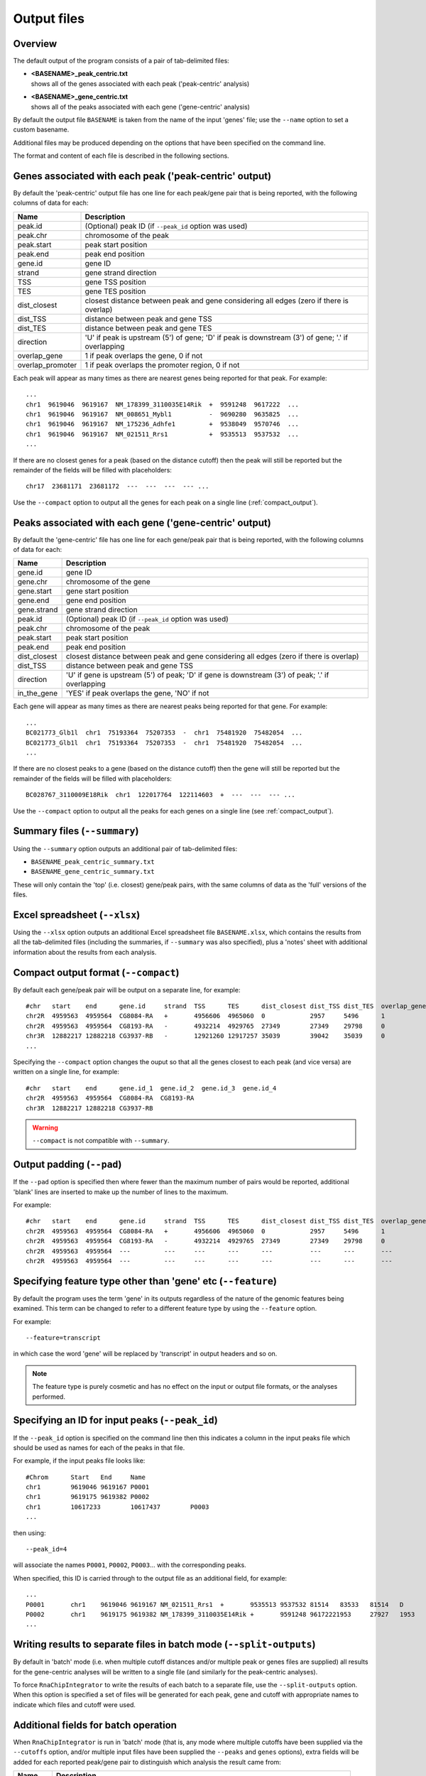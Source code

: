 .. _outputs:

Output files
============

Overview
--------

The default output of the program consists of a pair of tab-delimited
files:

* | **<BASENAME>_peak_centric.txt**
  | shows all of the genes associated with each peak ('peak-centric' analysis)

* | **<BASENAME>_gene_centric.txt**
  | shows all of the peaks associated with each gene ('gene-centric' analysis)

By default the output file ``BASENAME`` is taken from the name of the
input 'genes' file; use the ``--name`` option to set a custom basename.

Additional files may be produced depending on the options that have
been specified on the command line.

The format and content of each file is described in the following sections.

Genes associated with each peak ('peak-centric' output)
-------------------------------------------------------

By default the 'peak-centric' output file has one line for each
peak/gene pair that is being reported, with the following
columns of data for each:

================ ================================================
Name             Description
================ ================================================
peak.id          (Optional) peak ID (if ``--peak_id`` option was
                 used)
peak.chr	 chromosome of the peak
peak.start	 peak start position
peak.end	 peak end position
gene.id	         gene ID
strand	         gene strand direction
TSS	         gene TSS position
TES	         gene TES position
dist_closest	 closest distance between peak and gene considering
                 all edges (zero if there is overlap)
dist_TSS	 distance between peak and gene TSS
dist_TES	 distance between peak and gene TES
direction        'U' if peak is upstream (5') of gene; 'D' if peak
                 is downstream (3') of gene; '.' if overlapping
overlap_gene	 1 if peak overlaps the gene, 0 if not
overlap_promoter 1 if peak overlaps the promoter region, 0 if not
================ ================================================

Each peak will appear as many times as there are nearest genes being
reported for that peak. For example::

    ...
    chr1  9619046  9619167  NM_178399_3110035E14Rik  +  9591248  9617222  ...
    chr1  9619046  9619167  NM_008651_Mybl1          -  9690280  9635825  ...
    chr1  9619046  9619167  NM_175236_Adhfe1         +  9538049  9570746  ...
    chr1  9619046  9619167  NM_021511_Rrs1           +  9535513	 9537532  ...
    ...

If there are no closest genes for a peak (based on the distance cutoff)
then the peak will still be reported but the remainder of the fields will
be filled with placeholders::

    chr17  23681171  23681172  ---  ---  ---  --- ...

Use the ``--compact`` option to output all the genes for each peak
on a single line (:ref:`compact_output`).

Peaks associated with each gene ('gene-centric' output)
-------------------------------------------------------

By default the 'gene-centric' file has one line for each
gene/peak pair that is being reported, with the following
columns of data for each:

=============== ====================================================
Name            Description
=============== ====================================================
gene.id	        gene ID
gene.chr	chromosome of the gene
gene.start	gene start position
gene.end	gene end position
gene.strand	gene strand direction
peak.id         (Optional) peak ID (if ``--peak_id`` option was
                used)
peak.chr	chromosome of the peak
peak.start	peak start position
peak.end	peak end position
dist_closest	closest distance between peak and gene considering
                all edges (zero if there is overlap)
dist_TSS	distance between peak and gene TSS
direction       'U' if gene is upstream (5') of peak; 'D' if gene
                is downstream (3') of peak; '.' if overlapping
in_the_gene     'YES' if peak overlaps the gene, 'NO' if not
=============== ====================================================

Each gene will appear as many times as there are nearest peaks being
reported for that gene. For example::

    ...
    BC021773_Glb1l  chr1  75193364  75207353  -  chr1  75481920  75482054  ...
    BC021773_Glb1l  chr1  75193364  75207353  -  chr1  75481920  75482054  ...
    ...

If there are no closest peaks to a gene (based on the distance cutoff)
then the gene will still be reported but the remainder of the fields
will be filled with placeholders::

    BC028767_3110009E18Rik  chr1  122017764  122114603  +  ---  ---  --- ...

Use the ``--compact`` option to output all the peaks for each genes
on a single line (see :ref:`compact_output`).

.. _summary_files:

Summary files (``--summary``)
-----------------------------

Using the ``--summary`` option outputs an additional pair of
tab-delimited files:

* ``BASENAME_peak_centric_summary.txt``
* ``BASENAME_gene_centric_summary.txt``

These will only contain the 'top' (i.e. closest) gene/peak pairs,
with the same columns of data as the 'full' versions of the files.

.. _xlsx_file:

Excel spreadsheet (``--xlsx``)
------------------------------

Using the ``--xlsx`` option outputs an additional Excel spreadsheet
file ``BASENAME.xlsx``, which contains the results from all the
tab-delimited files (including the summaries, if ``--summary`` was
also specified), plus a 'notes' sheet with additional information
about the results from each analysis.

.. _compact_output:

Compact output format (``--compact``)
-------------------------------------

By default each gene/peak pair will be output on a separate line, for
example::

    #chr   start    end      gene.id     strand  TSS      TES      dist_closest dist_TSS dist_TES  overlap_gene  overlap_promoter
    chr2R  4959563  4959564  CG8084-RA   +       4956606  4965060  0            2957     5496      1             0
    chr2R  4959563  4959564  CG8193-RA   -       4932214  4929765  27349        27349    29798     0             0
    chr3R  12882217 12882218 CG3937-RB   -       12921260 12917257 35039        39042    35039     0             0
    ...

Specifying the ``--compact`` option changes the ouput so that all the
genes closest to each peak (and vice versa) are written on a single
line, for example::

    #chr   start    end      gene.id_1  gene.id_2  gene.id_3  gene.id_4
    chr2R  4959563  4959564  CG8084-RA  CG8193-RA
    chr3R  12882217 12882218 CG3937-RB

.. warning::

   ``--compact`` is not compatible with ``--summary``.

.. _output_padding:

Output padding (``--pad``)
--------------------------

If the ``--pad`` option is specified then where fewer than the
maximum number of pairs would be reported, additional 'blank'
lines are inserted to make up the number of lines to the maximum.

For example::

    #chr   start    end      gene.id     strand  TSS      TES      dist_closest dist_TSS dist_TES  overlap_gene     overlap_promoter
    chr2R  4959563  4959564  CG8084-RA   +       4956606  4965060  0            2957     5496      1                0
    chr2R  4959563  4959564  CG8193-RA   -       4932214  4929765  27349        27349    29798     0                0
    chr2R  4959563  4959564  ---         ---     ---      ---      ---          ---      ---       ---              ---
    chr2R  4959563  4959564  ---         ---     ---      ---      ---          ---      ---       ---              ---

.. _feature_type:

Specifying feature type other than 'gene' etc (``--feature``)
-------------------------------------------------------------

By default the program uses the term 'gene' in its outputs
regardless of the nature of the genomic features being examined.
This term can be changed to refer to a different feature type
by using the ``--feature`` option.

For example::

    --feature=transcript

in which case the word 'gene' will be replaced by 'transcript' in
output headers and so on.

.. note::

   The feature type is purely cosmetic and has no effect on the
   input or output file formats, or the analyses performed.

.. _peak_id:

Specifying an ID for input peaks (``--peak_id``)
------------------------------------------------

If the ``--peak_id`` option is specified on the command line
then this indicates a column in the input peaks file which
should be used as names for each of the peaks in that file.

For example, if the input peaks file looks like::

    #Chrom	Start	End	Name
    chr1	9619046	9619167	P0001
    chr1	9619175	9619382	P0002
    chr1	10617233	10617437	P0003
    ...

then using::

    --peak_id=4

will associate the names ``P0001``, ``P0002``, ``P0003``...
with the corresponding peaks.

When specified, this ID is carried through to the output file
as an additional field, for example::

    ...
    P0001	chr1	9619046	9619167	NM_021511_Rrs1	+	9535513	9537532	81514	83533	81514	D	0	0
    P0002	chr1	9619175	9619382	NM_178399_3110035E14Rik	+	9591248	96172221953	27927	1953	D	0	0
    ...

.. _split_outputs:

Writing results to separate files in batch mode (``--split-outputs``)
---------------------------------------------------------------------

By default in 'batch' mode (i.e. when multiple cutoff distances and/or
multiple peak or genes files are supplied) all results for the
gene-centric analyses will be written to a single file (and similarly
for the peak-centric analyses).

To force ``RnaChipIntegrator`` to write the results of each batch to
a separate file, use the ``--split-outputs`` option. When this option
is specified a set of files will be generated for each peak, gene
and cutoff with appropriate names to indicate which files and cutoff
were used.

.. _additional_fields_for_batch_operation:

Additional fields for batch operation
-------------------------------------

When ``RnaChipIntegrator`` is run in 'batch' mode (that is, any mode
where multiple cutoffs have been supplied via the ``--cutoffs`` option,
and/or multiple input files have been supplied the ``--peaks`` and
``genes`` options), extra fields will be added for each reported
peak/gene pair to distinguish which analysis the result came from:

========== =====================================================
Name       Description
========== =====================================================
peak_file  Source file for the peak (if more than one peaks file
           was supplied via ``--peaks``)
gene_file  Source file for the gene (if more than one genes file
           was supplied via ``--genes``)
cutoff     maximum cutoff distance (if more than one cutoff
           distance was supplied via ``--cutoffs``)
========== =====================================================

For example::

    #peak_file       gene_file        cutoff  gene.id         gene.chr gene.start gene.end gene.strand ...
    /data/peaks1.txt /data/genes1.txt 50000   AF064749_Col6a3 chr1     92566771   92800755 -           ...

See the :ref:`multiple_distance_cutoffs` and :ref:`multiple_input_files`
sections for more information on these options.

.. note::

   Each of the additional fields will only appear if it is required
   in order to distinguish between the different analyses. For
   example, ``cutoff`` will only appear if more than one maxium
   cutoff distance was supplied.

.. _upstream_and_downstream:

Interpreting 'upstream' and 'downstream'
----------------------------------------

One of the attributes reported for each peak/gene pair found in the
analyses is the 'directionality' (in the ``direction`` column),
which can be either 'upstream' (``U``), 'downstream' (``D``) or
overlapped.

The intepretation of 'upstream' and 'downstream' for a given pairing
depends on the 'centricity' of the analysis and the strand direction.

For peak-centric analyses, the direction is from the point of view
of the peak::

                         ---Downstream-->    <---Upstream---

    + strand:  5' |----Gene1-------------Peak-------------Gene2----> 3'

In the example above, the peak is downstream of ``Gene1`` and upstream
of ``Gene2``.

(An analogy is that of a river which flows from the 5' to the 3' end;
the 'downstream' direction is the direction of flow from start to end,
while the 'upstream' direction is the opposite, from end to start.)

For the - strand this is reversed::

    - strand:  3' <----Gene3-------------Peak-------------Gene4----| 5'

                          ---Upstream--->    <---Downstream---

i.e. the peak is upstream of ``Gene3`` and downstream of ``Gene4``.

For gene-centric analyses, the direction is from the point of view
of the gene i.e. for the + strand::

                         ---Downstream-->    <---Upstream---

    + strand:  5' |----Peak1-------------Gene-------------Peak2----> 3'

(Here the gene is downstream of ``Peak1`` and upstream of ``Peak2``).

For the - strand::

    - strand:  3' <----Peak3-------------Gene-------------Peak4----| 5'

                          ---Upstream--->    <---Downstream---

(The gene is upstream of ``Peak3`` and downstream of ``Peak 4``).
